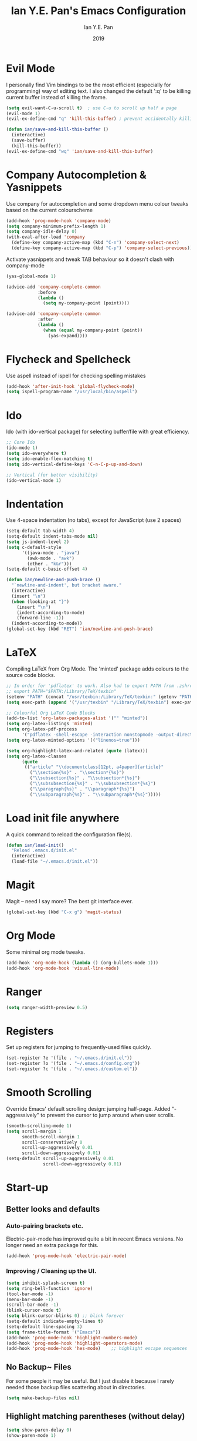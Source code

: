#+Title: Ian Y.E. Pan's Emacs Configuration
#+Author: Ian Y.E. Pan
#+Date: 2019
* Evil Mode
  I personally find Vim bindings to be the most efficient (especially for programming) way of editing text. I also changed the default ':q' to be killing current buffer instead of killing the frame.
  #+BEGIN_SRC emacs-lisp
    (setq evil-want-C-u-scroll t)  ; use C-u to scroll up half a page
    (evil-mode 1)
    (evil-ex-define-cmd "q" 'kill-this-buffer) ; prevent accidentally killing the frame

    (defun ian/save-and-kill-this-buffer ()
      (interactive)
      (save-buffer)
      (kill-this-buffer))
    (evil-ex-define-cmd "wq" 'ian/save-and-kill-this-buffer)
  #+END_SRC
* Company Autocompletion & Yasnippets
  Use company for autocompletion and some dropdown menu colour tweaks based on the current colourscheme
  #+BEGIN_SRC emacs-lisp
    (add-hook 'prog-mode-hook 'company-mode)
    (setq company-minimum-prefix-length 1)
    (setq company-idle-delay 0)
    (with-eval-after-load 'company
      (define-key company-active-map (kbd "C-n") 'company-select-next)
      (define-key company-active-map (kbd "C-p") 'company-select-previous))
  #+END_SRC

  Activate yasnippets and tweak TAB behaviour so it doesn't clash with company-mode
  #+begin_src emacs-lisp
  (yas-global-mode 1)

  (advice-add 'company-complete-common
              :before
              (lambda ()
                (setq my-company-point (point))))

  (advice-add 'company-complete-common
              :after
              (lambda ()
                (when (equal my-company-point (point))
                  (yas-expand))))
  #+end_src
* Flycheck and Spellcheck
  Use aspell instead of ispell for checking spelling mistakes
  #+BEGIN_SRC emacs-lisp
  (add-hook 'after-init-hook 'global-flycheck-mode)
  (setq ispell-program-name "/usr/local/bin/aspell")
  #+END_SRC
* Ido
  Ido (with ido-vertical package) for selecting buffer/file with great efficiency.
  #+BEGIN_SRC emacs-lisp
  ;; Core Ido
  (ido-mode 1)
  (setq ido-everywhere t)
  (setq ido-enable-flex-matching t)
  (setq ido-vertical-define-keys 'C-n-C-p-up-and-down)

  ;; Vertical (for better visibility)
  (ido-vertical-mode 1)
  #+END_SRC
* Indentation
  Use 4-space indentation (no tabs), except for JavaScript (use 2 spaces)
  #+BEGIN_SRC emacs-lisp
  (setq-default tab-width 4)
  (setq-default indent-tabs-mode nil)
  (setq js-indent-level 2)
  (setq c-default-style
        '((java-mode . "java")
          (awk-mode . "awk")
          (other . "k&r")))
  (setq-default c-basic-offset 4)

  (defun ian/newline-and-push-brace ()
    "`newline-and-indent', but bracket aware."
    (interactive)
    (insert "\n")
    (when (looking-at "}")
      (insert "\n")
      (indent-according-to-mode)
      (forward-line -1))
    (indent-according-to-mode))
  (global-set-key (kbd "RET") 'ian/newline-and-push-brace)
  #+END_SRC
* LaTeX
  Compiling LaTeX from Org Mode. The 'minted' package adds colours to the source code blocks.
  #+BEGIN_SRC emacs-lisp
  ;; In order for 'pdflatex' to work. Also had to export PATH from .zshrc
  ;; export PATH="$PATH:/Library/TeX/texbin"
  (setenv "PATH" (concat "/usr/texbin:/Library/TeX/texbin:" (getenv "PATH")))
  (setq exec-path (append '("/usr/texbin" "/Library/TeX/texbin") exec-path))

  ;; Colourful Org LaTeX Code Blocks
  (add-to-list 'org-latex-packages-alist '("" "minted"))
  (setq org-latex-listings 'minted)
  (setq org-latex-pdf-process
        '("pdflatex -shell-escape -interaction nonstopmode -output-directory %o %f"))
  (setq org-latex-minted-options '(("linenos=true")))

  (setq org-highlight-latex-and-related (quote (latex)))
  (setq org-latex-classes
        (quote
         (("article" "\\documentclass[12pt, a4paper]{article}"
           ("\\section{%s}" . "\\section*{%s}")
           ("\\subsection{%s}" . "\\subsection*{%s}")
           ("\\subsubsection{%s}" . "\\subsubsection*{%s}")
           ("\\paragraph{%s}" . "\\paragraph*{%s}")
           ("\\subparagraph{%s}" . "\\subparagraph*{%s}")))))
  #+END_SRC
* Load init file anywhere
  A quick command to reload the configuration file(s).
  #+BEGIN_SRC emacs-lisp
  (defun ian/load-init()
    "Reload .emacs.d/init.el"
    (interactive)
    (load-file "~/.emacs.d/init.el"))
  #+END_SRC
* Magit
  Magit -- need I say more? The best git interface ever.
  #+BEGIN_SRC emacs-lisp
  (global-set-key (kbd "C-x g") 'magit-status)
  #+END_SRC
* Org Mode
  Some minimal org mode tweaks.
  #+BEGIN_SRC emacs-lisp
  (add-hook 'org-mode-hook (lambda () (org-bullets-mode 1)))
  (add-hook 'org-mode-hook 'visual-line-mode)
  #+END_SRC
* Ranger
  #+begin_src emacs-lisp
  (setq ranger-width-preview 0.5)
  #+end_src
* Registers
  Set up registers for jumping to frequently-used files quickly.
  #+BEGIN_SRC emacs-lisp
  (set-register ?e '(file . "~/.emacs.d/init.el"))
  (set-register ?o '(file . "~/.emacs.d/config.org"))
  (set-register ?c '(file . "~/.emacs.d/custom.el"))
  #+END_SRC
* Smooth Scrolling
  Override Emacs' default scrolling design: jumping half-page. Added "-aggressively" to prevent the cursor to jump around when user scrolls.
  #+BEGIN_SRC emacs-lisp
  (smooth-scrolling-mode 1)
  (setq scroll-margin 1
        smooth-scroll-margin 1
        scroll-conservatively 0
        scroll-up-aggressively 0.01
        scroll-down-aggressively 0.01)
  (setq-default scroll-up-aggressively 0.01
                scroll-down-aggressively 0.01)
  #+END_SRC
* Start-up
** Better looks and defaults
*** Auto-pairing brackets etc.
    Electric-pair-mode has improved quite a bit in recent Emacs versions. No longer need an extra package for this.
    #+BEGIN_SRC emacs-lisp
  (add-hook 'prog-mode-hook 'electric-pair-mode)
    #+END_SRC
*** Improving / Cleaning up the UI.
    #+BEGIN_SRC emacs-lisp
  (setq inhibit-splash-screen t)
  (setq ring-bell-function 'ignore)
  (tool-bar-mode -1)
  (menu-bar-mode -1)
  (scroll-bar-mode -1)
  (blink-cursor-mode t)
  (setq blink-cursor-blinks 0) ;; blink forever
  (setq-default indicate-empty-lines t)
  (setq-default line-spacing 3)
  (setq frame-title-format '("Emacs"))
  (add-hook 'prog-mode-hook 'highlight-numbers-mode)
  (add-hook 'prog-mode-hook 'highlight-operators-mode)
  (add-hook 'prog-mode-hook 'hes-mode)    ;; highlight escape sequences
    #+END_SRC
** No Backup~ Files
   For some people it may be useful. But I just disable it because I rarely needed those backup files scattering about in directories.
   #+BEGIN_SRC emacs-lisp
  (setq make-backup-files nil)
   #+END_SRC
** Highlight matching parentheses (without delay)
   #+BEGIN_SRC emacs-lisp
  (setq show-paren-delay 0)
  (show-paren-mode 1)
   #+END_SRC
** Set 'scratch' buffer's major mode and welcome message
   #+BEGIN_SRC emacs-lisp
  (setq initial-scratch-message nil)
  (setq initial-major-mode 'org-mode)
   #+END_SRC
* Transparent Emacs
  Sometimes I wanna look cool and show off my wallpaper through my editor. Use ~C-c t~ to toggle transparency.
  #+BEGIN_SRC emacs-lisp
  (defun ian/toggle-transparency ()
    (interactive)
    (let ((alpha (frame-parameter nil 'alpha)))
      (set-frame-parameter
       nil 'alpha
       (if (eql (cond ((numberp alpha) alpha)
                      ((numberp (cdr alpha)) (cdr alpha))
                      ;; Also handle undocumented (<active> <inactive>) form.
                      ((numberp (cadr alpha)) (cadr alpha)))
                100)
           '(85 . 85) '(100 . 100)))))
  (global-set-key (kbd "C-c t") 'ian/toggle-transparency)
  #+END_SRC
* Views and Windows
  Split right and split below.
  #+BEGIN_SRC emacs-lisp
  (defun ian/split-and-follow-horizontally ()
    (interactive)
    (split-window-below)
    (other-window 1))
  (global-set-key (kbd "C-x 2") 'ian/split-and-follow-horizontally)
  (defun ian/split-and-follow-vertically ()
    (interactive)
    (split-window-right)
    (other-window 1))
  (global-set-key (kbd "C-x 3") 'ian/split-and-follow-vertically)
  #+END_SRC
* Which Key
  #+BEGIN_SRC emacs-lisp
  (which-key-mode t)
  (setq which-key-idle-delay 0.5)
  (setq which-key-idle-secondary-delay 0.5)
  #+END_SRC
* Whitespace cleanup upon saving
  #+BEGIN_SRC emacs-lisp
  (add-hook 'before-save-hook 'whitespace-cleanup)
  #+END_SRC
